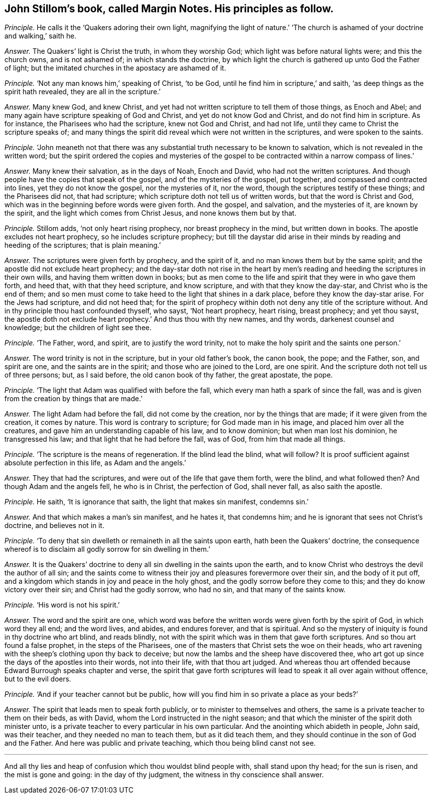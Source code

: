 [.style-blurb, short="Margin Notes"]
== John Stillom`'s book, called [.book-title]#Margin Notes.# His principles as follow.

[.discourse-part]
_Principle._ He calls it the '`Quakers adoring their own light,
magnifying the light of nature.`' '`The church is
ashamed of your doctrine and walking,`' saith he.

[.discourse-part]
_Answer._ The Quakers`' light is Christ the truth, in whom they worship God;
which light was before natural lights were; and this the church owns,
and is not ashamed of; in which stands the doctrine,
by which light the church is gathered up unto God the Father of light;
but the imitated churches in the apostacy are ashamed of it.

[.discourse-part]
_Principle._ '`Not any man knows him,`' speaking of Christ, '`to be God,
until he find him in scripture,`' and saith,
'`as deep things as the spirit hath revealed, they are all in the scripture.`'

[.discourse-part]
_Answer._ Many knew God, and knew Christ,
and yet had not written scripture to tell them of those things, as Enoch and Abel;
and many again have scripture speaking of God and Christ,
and yet do not know God and Christ, and do not find him in scripture.
As for instance, the Pharisees who had the scripture, knew not God and Christ,
and had not life, until they came to Christ the scripture speaks of;
and many things the spirit did reveal which were not written in the scriptures,
and were spoken to the saints.

[.discourse-part]
_Principle._ '`John meaneth not that there was any substantial
truth necessary to be known to salvation,
which is not revealed in the written word;
but the spirit ordered the copies and mysteries of the gospel
to be contracted within a narrow compass of lines.`'

[.discourse-part]
_Answer._ Many knew their salvation, as in the days of Noah, Enoch and David,
who had not the written scriptures.
And though people have the copies that speak of the gospel,
and of the mysteries of the gospel, put together,
and compassed and contracted into lines, yet they do not know the gospel,
nor the mysteries of it, nor the word, though the scriptures testify of these things;
and the Pharisees did not, that had scripture;
which scripture doth not tell us of written words, but that the word is Christ and God,
which was in the beginning before words were given forth.
And the gospel, and salvation, and the mysteries of it, are known by the spirit,
and the light which comes from Christ Jesus, and none knows them but by that.

[.discourse-part]
_Principle._ Stillom adds, '`not only heart rising prophecy, nor breast prophecy in the mind,
but written down in books.
The apostle excludes not heart prophecy, so he includes scripture prophecy;
but till the daystar did arise in their minds by reading and heeding of the scriptures;
that is plain meaning.`'

[.discourse-part]
_Answer._ The scriptures were given forth by prophecy, and the spirit of it,
and no man knows them but by the same spirit;
and the apostle did not exclude heart prophecy;
and the day-star doth not rise in the heart by men`'s
reading and heeding the scriptures in their own wills,
and having them written down in books;
but as men come to the life and spirit that they were in who gave them forth,
and heed that, with that they heed scripture, and know scripture,
and with that they know the day-star, and Christ who is the end of them;
and so men must come to take heed to the light that shines in a dark place,
before they know the day-star arise.
For the Jews had scripture, and did not heed that;
for the spirit of prophecy within doth not deny any title of the scripture without.
And in thy principle thou hast confounded thyself, who sayst, '`Not heart prophecy,
heart rising, breast prophecy; and yet thou sayst,
the apostle doth not exclude heart prophecy.`' And thus thou with thy new names,
and thy words, darkenest counsel and knowledge; but the children of light see thee.

[.discourse-part]
_Principle._ '`The Father, word, and spirit, are to justify the word trinity,
not to make the holy spirit and the saints one person.`'

[.discourse-part]
_Answer._ The word trinity is not in the scripture, but in your old father`'s book,
the canon book, the pope; and the Father, son, and spirit are one,
and the saints are in the spirit; and those who are joined to the Lord, are one spirit.
And the scripture doth not tell us of three persons; but, as I said before,
the old canon book of thy father, the great apostate, the pope.

[.discourse-part]
_Principle._ '`The light that Adam was qualified with before the fall,
which every man hath a spark of since the fall,
was and is given from the creation by things that are made.`'

[.discourse-part]
_Answer._ The light Adam had before the fall, did not come by the creation,
nor by the things that are made; if it were given from the creation, it comes by nature.
This word is contrary to scripture; for God made man in his image,
and placed him over all the creatures, and gave him an understanding capable of his law,
and to know dominion; but when man lost his dominion, he transgressed his law;
and that light that he had before the fall, was of God, from him that made all things.

[.discourse-part]
_Principle._ '`The scripture is the means of regeneration.
If the blind lead the blind, what will follow?
It is proof sufficient against absolute perfection in this life, as Adam and the angels.`'

[.discourse-part]
_Answer._ They that had the scriptures, and were out of the life that gave them forth,
were the blind, and what followed then?
And though Adam and the angels fell, he who is in Christ, the perfection of God,
shall never fall, as also saith the apostle.

[.discourse-part]
_Principle._ He saith, '`It is ignorance that saith, the light that makes sin manifest,
condemns sin.`'

[.discourse-part]
_Answer._ And that which makes a man`'s sin manifest, and he hates it, that condemns him;
and he is ignorant that sees not Christ`'s doctrine, and believes not in it.

[.discourse-part]
_Principle._ '`To deny that sin dwelleth or remaineth in all the saints upon earth,
hath been the Quakers`' doctrine,
the consequence whereof is to disclaim all godly sorrow for sin dwelling in them.`'

[.discourse-part]
_Answer._ It is the Quakers`' doctrine to deny all sin dwelling in the saints upon the earth,
and to know Christ who destroys the devil the author of all sin;
and the saints come to witness their joy and pleasures forevermore over their sin,
and the body of it put off,
and a kingdom which stands in joy and peace in the holy ghost,
and the godly sorrow before they come to this; and they do know victory over their sin;
and Christ had the godly sorrow, who had no sin, and that many of the saints know.

[.discourse-part]
_Principle._ '`His word is not his spirit.`'

[.discourse-part]
_Answer._ The word and the spirit are one,
which word was before the written words were given forth by the spirit of God,
in which word they all end; and the word lives, and abides, and endures forever,
and that is spiritual.
And so the mystery of iniquity is found in thy doctrine who art blind, and reads blindly,
not with the spirit which was in them that gave forth scriptures.
And so thou art found a false prophet, in the steps of the Pharisees,
one of the masters that Christ sets the woe on their heads,
who art ravening with the sheep`'s clothing upon thy back to deceive;
but now the lambs and the sheep have discovered thee,
who art got up since the days of the apostles into their words, not into their life,
with that thou art judged.
And whereas thou art offended because Edward Burrough speaks chapter and verse,
the spirit that gave forth scriptures will lead to speak it all over again without offence,
but to the evil doers.

[.discourse-part]
_Principle._ '`And if your teacher cannot but be public,
how will you find him in so private a place as your beds?`'

[.discourse-part]
_Answer._ The spirit that leads men to speak forth publicly,
or to minister to themselves and others,
the same is a private teacher to them on their beds, as with David,
whom the Lord instructed in the night season;
and that which the minister of the spirit doth minister unto,
is a private teacher to every particular in his own particular.
And the anointing which abideth in people, John said, was their teacher,
and they needed no man to teach them, but as it did teach them,
and they should continue in the son of God and the Father.
And here was public and private teaching, which thou being blind canst not see.

[.small-break]
'''

And all thy lies and heap of confusion which thou wouldst blind people with,
shall stand upon thy head; for the sun is risen, and the mist is gone and going:
in the day of thy judgment, the witness in thy conscience shall answer.
